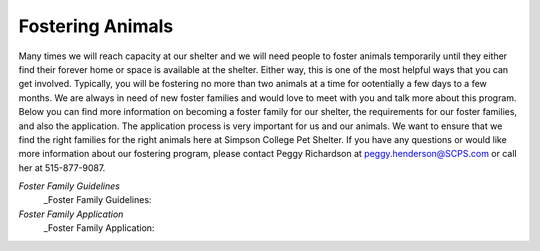 Fostering Animals
=================

Many times we will reach capacity at our shelter and we will need people to foster animals temporarily until they either find their forever home
or space is available at the shelter. Either way, this is one of the most helpful ways that you can get involved. Typically, you will be fostering 
no more than two animals at a time for ootentially a few days to a few months. We are always in need of new foster families and would love to 
meet with you and talk more about this program. Below you can find more information on becoming a foster family for our shelter, the requirements for our foster families, and also the application. The application process is very important for us and our animals.
We want to ensure that we find the right families for the right animals here at Simpson College Pet Shelter. If you have any questions or would like
more information about our fostering program, please contact Peggy Richardson at peggy.henderson@SCPS.com or call her at 515-877-9087.

`Foster Family Guidelines`
  _Foster Family Guidelines: 
`Foster Family Application`
  _Foster Family Application:
